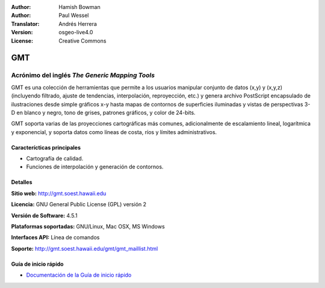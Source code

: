 :Author: Hamish Bowman
:Author: Paul Wessel
:Translator: Andrés Herrera
:Version: osgeo-live4.0
:License: Creative Commons

.. _gmt-overview-es:

.. image:: ../../images/project_logos/logo-GMT.gif
  :scale: 100 %
  :alt: project logo
  :align: right
  :target: http://gmt.soest.hawaii.edu


GMT
================================================================================

Acrónimo del inglés `The Generic Mapping Tools`
~~~~~~~~~~~~~~~~~~~~~~~~~~~~~~~~~~~~~~~~~~~~~~~~~~~~~~~~~~~~~~~~~~~~~~~~~~~~~~~~

GMT es una colección de herramientas que permite a los usuarios manipular
conjunto de datos (x,y) y (x,y,z)  (incluyendo filtrado, ajuste de tendencias, 
interpolación, reproyección, etc.) y genera archivo PostScript encapsulado de 
ilustraciones desde simple gráficos x-y hasta mapas de contornos de superficies 
iluminadas y vistas de perspectivas 3-D en blanco y negro, tono de grises, 
patrones gráficos, y color de 24-bits.

GMT soporta varias de las proyecciones cartográficas más comunes, adicionalmente
de escalamiento lineal, logarítmica y exponencial, y soporta datos como líneas 
de costa, ríos y límites administrativos.

.. image:: ../../images/screenshots/800x600/gmt-example28.png
  :scale: 50 %
  :alt: screenshot
  :align: right

Caracterícticas principales
--------------------------------------------------------------------------------

* Cartografía de calidad.
* Funciones de interpolación y generación de contornos.

Detalles
--------------------------------------------------------------------------------

**Sitio web:** http://gmt.soest.hawaii.edu

**Licencia:** GNU General Public License (GPL) versión 2

**Versión de Software:** 4.5.1

**Plataformas soportadas:** GNU/Linux, Mac OSX, MS Windows

**Interfaces API:** Línea de comandos

**Soporte:** http://gmt.soest.hawaii.edu/gmt/gmt_maillist.html


Guía de inicio rápido
--------------------------------------------------------------------------------

* `Documentación de la Guía de inicio rápido <../quickstart/gmt_quickstart.html>`_


